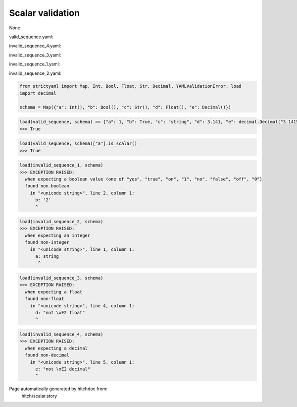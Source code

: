 Scalar validation
-----------------

None


valid_sequence.yaml:

.. code-block:: yaml
  a: 1
  b: yes
  c: string
  d: 3.141
  e: 3.1415926535

invalid_sequence_4.yaml:

.. code-block:: yaml
  a: 1
  b: yes
  c: string
  d: 3.141
  e: not â decimal

invalid_sequence_3.yaml:

.. code-block:: yaml
  a: 1
  b: yes
  c: string
  d: not â float
  e: 3.1415926535

invalid_sequence_1.yaml:

.. code-block:: yaml
  a: 1
  b: 2
  c: string
  d: 3.141
  e: 3.1415926535

invalid_sequence_2.yaml:

.. code-block:: yaml
  a: string
  b: 2
  c: string
  d: 3.141
  e: 3.1415926535

.. code-block:: python

    from strictyaml import Map, Int, Bool, Float, Str, Decimal, YAMLValidationError, load
    import decimal
    
    schema = Map({"a": Int(), "b": Bool(), "c": Str(), "d": Float(), "e": Decimal()})



.. code-block:: python

    load(valid_sequence, schema) == {"a": 1, "b": True, "c": "string", "d": 3.141, "e": decimal.Decimal("3.1415926535")}
    >>> True



.. code-block:: python

    load(valid_sequence, schema)["a"].is_scalar()
    >>> True



.. code-block:: python

    load(invalid_sequence_1, schema)
    >>> EXCEPTION RAISED:
      when expecting a boolean value (one of "yes", "true", "on", "1", "no", "false", "off", "0")
      found non-boolean
        in "<unicode string>", line 2, column 1:
          b: '2'
          ^



.. code-block:: python

    load(invalid_sequence_2, schema)
    >>> EXCEPTION RAISED:
      when expecting an integer
      found non-integer
        in "<unicode string>", line 1, column 1:
          a: string
           ^



.. code-block:: python

    load(invalid_sequence_3, schema)
    >>> EXCEPTION RAISED:
      when expecting a float
      found non-float
        in "<unicode string>", line 4, column 1:
          d: "not \xE2 float"
          ^



.. code-block:: python

    load(invalid_sequence_4, schema)
    >>> EXCEPTION RAISED:
      when expecting a decimal
      found non-decimal
        in "<unicode string>", line 5, column 1:
          e: "not \xE2 decimal"
          ^


Page automatically generated by hitchdoc from:
  hitch/scalar.story